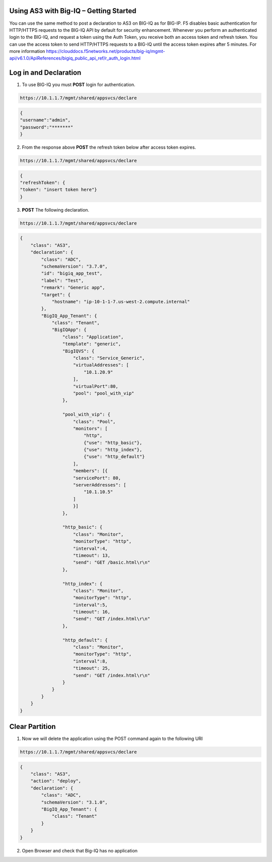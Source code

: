 Using AS3 with Big-IQ – Getting Started 
-----------------------------------

You can use the same method to post a declaration to AS3 on BIG-IQ as for BIG-IP. F5 disables basic authentication for HTTP/HTTPS requests to the BIG-IQ API by default for security enhancement.  
Whenever you perform an authenticated login to the BIG-IQ, and request a token using the Auth Token, you receive both an access token and refresh token. You can use the access token to send HTTP/HTTPS requests to a BIG-IQ until the access token expires after 5 minutes.
For more information https://clouddocs.f5networks.net/products/big-iq/mgmt-api/v6.1.0/ApiReferences/bigiq_public_api_ref/r_auth_login.html

Log in and Declaration
-----------

1. To use BIG-IQ you must **POST** login for authentication.

.. code-block:: JSON 
    
    https://10.1.1.7/mgmt/shared/appsvcs/declare

.. code-block:: JSON

    {
    "username":"admin",
    "password":"*******"
    } 

2. From the response above **POST** the refresh token below after access token expires.

.. code-block:: JSON 
    
    https://10.1.1.7/mgmt/shared/appsvcs/declare

.. code-block:: JSON 

    {
    "refreshToken": {
    "token": "insert token here"}
    }

3. **POST** The following declaration.

.. code-block:: JSON 
    
    https://10.1.1.7/mgmt/shared/appsvcs/declare

.. code-block:: JSON 

    {
        "class": "AS3",
        "declaration": {
            "class": "ADC",
            "schemaVersion": "3.7.0",
            "id": "bigiq_app_test",
            "label": "Test",
            "remark": "Generic app",
            "target": {
                "hostname": "ip-10-1-1-7.us-west-2.compute.internal"
            },
            "BigIQ_App_Tenant": {
                "class": "Tenant",
                "BigIQApp": {
                    "class": "Application",
                    "template": "generic",
                    "BigIQVS": {
                        "class": "Service_Generic",
                        "virtualAddresses": [
                            "10.1.20.9"
                        ],
                        "virtualPort":80,
                        "pool": "pool_with_vip"
                    },
                
                    "pool_with_vip": {
                        "class": "Pool",
                        "monitors": [
                            "http",
                            {"use": "http_basic"},
                            {"use": "http_index"},
                            {"use": "http_default"}
                        ],
                        "members": [{
                        "servicePort": 80,
                        "serverAddresses": [
                            "10.1.10.5"
                        ]
                        }]
                    },
                
                    "http_basic": {
                        "class": "Monitor",
                        "monitorType": "http",
                        "interval":4,
                        "timeout": 13,
                        "send": "GET /basic.html\r\n"
                    },
                
                    "http_index": {
                        "class": "Monitor",
                        "monitorType": "http",
                        "interval":5,
                        "timeout": 16,
                        "send": "GET /index.html\r\n"
                    },
                
                    "http_default": {
                        "class": "Monitor",
                        "monitorType": "http",
                        "interval":8,
                        "timeout": 25,
                        "send": "GET /index.html\r\n"
                    }
                }
            }
        }
    }    

Clear Partition
---------------


1. Now we will delete the application using the POST command again to the following URI

.. code-block:: JSON 
    
    https://10.1.1.7/mgmt/shared/appsvcs/declare

.. code-block:: JSON 

    {
        "class": "AS3",
        "action": "deploy",
        "declaration": {
            "class": "ADC",
            "schemaVersion": "3.1.0",
            "BigIQ_App_Tenant": {
                "class": "Tenant"        
            }
        }
    }

2.  Open Browser and check that Big-IQ has no application